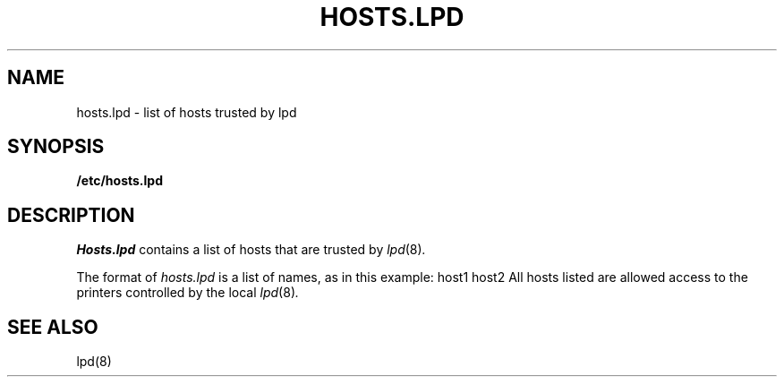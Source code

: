 .\" $Copyright:	$
.\" Copyright (c) 1984, 1985, 1986, 1987, 1988, 1989, 1990 
.\" Sequent Computer Systems, Inc.   All rights reserved.
.\"  
.\" This software is furnished under a license and may be used
.\" only in accordance with the terms of that license and with the
.\" inclusion of the above copyright notice.   This software may not
.\" be provided or otherwise made available to, or used by, any
.\" other person.  No title to or ownership of the software is
.\" hereby transferred.
...
.V= $Header: hosts.lpd.5 1.1 91/02/12 $
.TH HOSTS.LPD 5 "\*(V)" "4BSD"
.SH NAME
hosts.lpd \- list of hosts trusted by lpd
.SH SYNOPSIS
.nf
\f3/etc/hosts.lpd\fP
.fi
.SH DESCRIPTION
.I Hosts.lpd
contains a list of hosts that are trusted by
.IR lpd (8) .
.PP
The format of
.I hosts.lpd
is a list of names, as in this example:
.Ps
.\" .ft L
host1
host2
.Pe
All hosts listed are allowed access to the printers
controlled by the local
.IR lpd (8) .
.SH "SEE ALSO"
lpd(8)
